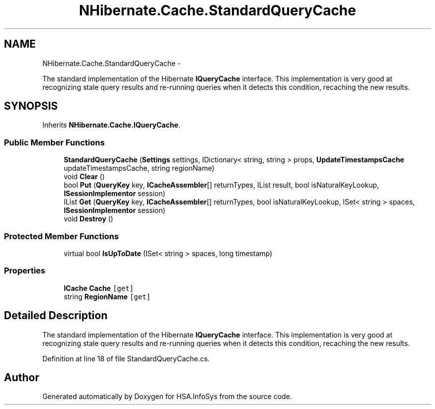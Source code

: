 .TH "NHibernate.Cache.StandardQueryCache" 3 "Fri Jul 5 2013" "Version 1.0" "HSA.InfoSys" \" -*- nroff -*-
.ad l
.nh
.SH NAME
NHibernate.Cache.StandardQueryCache \- 
.PP
The standard implementation of the Hibernate \fBIQueryCache\fP interface\&. This implementation is very good at recognizing stale query results and re-running queries when it detects this condition, recaching the new results\&.  

.SH SYNOPSIS
.br
.PP
.PP
Inherits \fBNHibernate\&.Cache\&.IQueryCache\fP\&.
.SS "Public Member Functions"

.in +1c
.ti -1c
.RI "\fBStandardQueryCache\fP (\fBSettings\fP settings, IDictionary< string, string > props, \fBUpdateTimestampsCache\fP updateTimestampsCache, string regionName)"
.br
.ti -1c
.RI "void \fBClear\fP ()"
.br
.ti -1c
.RI "bool \fBPut\fP (\fBQueryKey\fP key, \fBICacheAssembler\fP[] returnTypes, IList result, bool isNaturalKeyLookup, \fBISessionImplementor\fP session)"
.br
.ti -1c
.RI "IList \fBGet\fP (\fBQueryKey\fP key, \fBICacheAssembler\fP[] returnTypes, bool isNaturalKeyLookup, ISet< string > spaces, \fBISessionImplementor\fP session)"
.br
.ti -1c
.RI "void \fBDestroy\fP ()"
.br
.in -1c
.SS "Protected Member Functions"

.in +1c
.ti -1c
.RI "virtual bool \fBIsUpToDate\fP (ISet< string > spaces, long timestamp)"
.br
.in -1c
.SS "Properties"

.in +1c
.ti -1c
.RI "\fBICache\fP \fBCache\fP\fC [get]\fP"
.br
.ti -1c
.RI "string \fBRegionName\fP\fC [get]\fP"
.br
.in -1c
.SH "Detailed Description"
.PP 
The standard implementation of the Hibernate \fBIQueryCache\fP interface\&. This implementation is very good at recognizing stale query results and re-running queries when it detects this condition, recaching the new results\&. 


.PP
Definition at line 18 of file StandardQueryCache\&.cs\&.

.SH "Author"
.PP 
Generated automatically by Doxygen for HSA\&.InfoSys from the source code\&.
